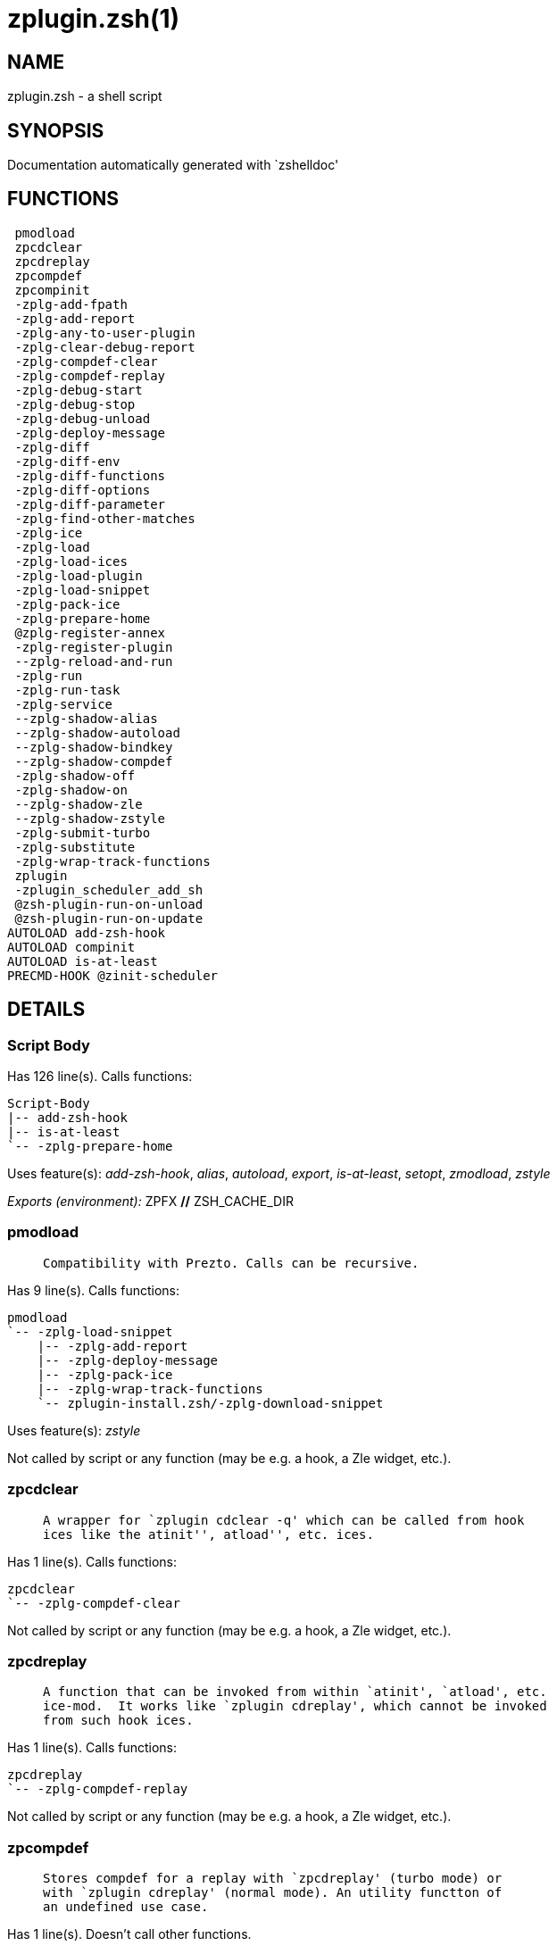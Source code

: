zplugin.zsh(1)
==============
:compat-mode!:

NAME
----
zplugin.zsh - a shell script

SYNOPSIS
--------
Documentation automatically generated with `zshelldoc'

FUNCTIONS
---------

 pmodload
 zpcdclear
 zpcdreplay
 zpcompdef
 zpcompinit
 -zplg-add-fpath
 -zplg-add-report
 -zplg-any-to-user-plugin
 -zplg-clear-debug-report
 -zplg-compdef-clear
 -zplg-compdef-replay
 -zplg-debug-start
 -zplg-debug-stop
 -zplg-debug-unload
 -zplg-deploy-message
 -zplg-diff
 -zplg-diff-env
 -zplg-diff-functions
 -zplg-diff-options
 -zplg-diff-parameter
 -zplg-find-other-matches
 -zplg-ice
 -zplg-load
 -zplg-load-ices
 -zplg-load-plugin
 -zplg-load-snippet
 -zplg-pack-ice
 -zplg-prepare-home
 @zplg-register-annex
 -zplg-register-plugin
 --zplg-reload-and-run
 -zplg-run
 -zplg-run-task
 -zplg-service
 --zplg-shadow-alias
 --zplg-shadow-autoload
 --zplg-shadow-bindkey
 --zplg-shadow-compdef
 -zplg-shadow-off
 -zplg-shadow-on
 --zplg-shadow-zle
 --zplg-shadow-zstyle
 -zplg-submit-turbo
 -zplg-substitute
 -zplg-wrap-track-functions
 zplugin
 -zplugin_scheduler_add_sh
 @zsh-plugin-run-on-unload
 @zsh-plugin-run-on-update
AUTOLOAD add-zsh-hook
AUTOLOAD compinit
AUTOLOAD is-at-least
PRECMD-HOOK @zinit-scheduler

DETAILS
-------

Script Body
~~~~~~~~~~~

Has 126 line(s). Calls functions:

 Script-Body
 |-- add-zsh-hook
 |-- is-at-least
 `-- -zplg-prepare-home

Uses feature(s): _add-zsh-hook_, _alias_, _autoload_, _export_, _is-at-least_, _setopt_, _zmodload_, _zstyle_

_Exports (environment):_ ZPFX [big]*//* ZSH_CACHE_DIR

pmodload
~~~~~~~~

____
 
 Compatibility with Prezto. Calls can be recursive.
____

Has 9 line(s). Calls functions:

 pmodload
 `-- -zplg-load-snippet
     |-- -zplg-add-report
     |-- -zplg-deploy-message
     |-- -zplg-pack-ice
     |-- -zplg-wrap-track-functions
     `-- zplugin-install.zsh/-zplg-download-snippet

Uses feature(s): _zstyle_

Not called by script or any function (may be e.g. a hook, a Zle widget, etc.).

zpcdclear
~~~~~~~~~

____
 
 A wrapper for `zplugin cdclear -q' which can be called from hook
 ices like the atinit'', atload'', etc. ices.
____

Has 1 line(s). Calls functions:

 zpcdclear
 `-- -zplg-compdef-clear

Not called by script or any function (may be e.g. a hook, a Zle widget, etc.).

zpcdreplay
~~~~~~~~~~

____
 
 A function that can be invoked from within `atinit', `atload', etc.
 ice-mod.  It works like `zplugin cdreplay', which cannot be invoked
 from such hook ices.
____

Has 1 line(s). Calls functions:

 zpcdreplay
 `-- -zplg-compdef-replay

Not called by script or any function (may be e.g. a hook, a Zle widget, etc.).

zpcompdef
~~~~~~~~~

____
 
 Stores compdef for a replay with `zpcdreplay' (turbo mode) or
 with `zplugin cdreplay' (normal mode). An utility functton of
 an undefined use case.
____

Has 1 line(s). Doesn't call other functions.

Not called by script or any function (may be e.g. a hook, a Zle widget, etc.).

zpcompinit
~~~~~~~~~~

____
 
 A function that can be invoked from within `atinit', `atload', etc.
 ice-mod.  It runs `autoload compinit; compinit' and respects
 ZPLGM[ZCOMPDUMP_PATH] and ZPLGM[COMPINIT_OPTS].
____

Has 1 line(s). Calls functions:

 zpcompinit
 `-- compinit

Uses feature(s): _autoload_, _compinit_

Not called by script or any function (may be e.g. a hook, a Zle widget, etc.).

-zplg-add-fpath
~~~~~~~~~~~~~~~

Has 8 line(s). Calls functions:

 -zplg-add-fpath
 `-- -zplg-any-to-user-plugin

Called by:

 zplugin

-zplg-add-report
~~~~~~~~~~~~~~~~

____
 
 Adds a report line for given plugin.
 
 $1 - uspl2, i.e. user/plugin
 $2, ... - the text
____

Has 3 line(s). Doesn't call other functions.

Called by:

 -zplg-load-plugin
 -zplg-load-snippet
 --zplg-shadow-alias
 --zplg-shadow-autoload
 --zplg-shadow-bindkey
 --zplg-shadow-compdef
 --zplg-shadow-zle
 --zplg-shadow-zstyle

-zplg-any-to-user-plugin
~~~~~~~~~~~~~~~~~~~~~~~~

____
 
 Allows elastic plugin-spec across the code.
 
 $1 - plugin spec (4 formats: user---plugin, user/plugin, user, plugin)
 $2 - plugin (only when $1 - i.e. user - given)
 
 Returns user and plugin in $reply
 
____

Has 23 line(s). Doesn't call other functions.

Called by:

 -zplg-add-fpath
 -zplg-load
 -zplg-run
 zplugin-autoload.zsh/-zplg-any-to-uspl2
 zplugin-autoload.zsh/-zplg-changes
 zplugin-autoload.zsh/-zplg-compiled
 zplugin-autoload.zsh/-zplg-compile-uncompile-all
 zplugin-autoload.zsh/-zplg-create
 zplugin-autoload.zsh/-zplg-delete
 zplugin-autoload.zsh/-zplg-find-completions-of-plugin
 zplugin-autoload.zsh/-zplg-get-path
 zplugin-autoload.zsh/-zplg-glance
 zplugin-autoload.zsh/-zplg-show-report
 zplugin-autoload.zsh/-zplg-stress
 zplugin-autoload.zsh/-zplg-uncompile-plugin
 zplugin-autoload.zsh/-zplg-unload
 zplugin-autoload.zsh/-zplg-unregister-plugin
 zplugin-autoload.zsh/-zplg-update-or-status-all
 zplugin-autoload.zsh/-zplg-update-or-status
 zplugin-install.zsh/-zplg-get-latest-gh-r-version
 zplugin-install.zsh/-zplg-install-completions
 zplugin-side.zsh/-zplg-any-colorify-as-uspl2
 zplugin-side.zsh/-zplg-compute-ice
 zplugin-side.zsh/-zplg-exists-physically
 zplugin-side.zsh/-zplg-first

-zplg-clear-debug-report
~~~~~~~~~~~~~~~~~~~~~~~~

____
 
 Forgets dtrace repport gathered up to this moment.
____

Has 1 line(s). Calls functions:

 -zplg-clear-debug-report
 `-- zplugin-autoload.zsh/-zplg-clear-report-for

Called by:

 zplugin
 zplugin-autoload.zsh/-zplg-unload

-zplg-compdef-clear
~~~~~~~~~~~~~~~~~~~

____
 
 Implements user-exposed functionality to clear gathered compdefs.
____

Has 3 line(s). Doesn't call other functions.

Called by:

 zpcdclear
 zplugin

-zplg-compdef-replay
~~~~~~~~~~~~~~~~~~~~

____
 
 Runs gathered compdef calls. This allows to run `compinit'
 after loading plugins.
____

Has 16 line(s). Doesn't call other functions.

Uses feature(s): _compdef_

Called by:

 zpcdreplay
 zplugin

-zplg-debug-start
~~~~~~~~~~~~~~~~~

____
 
 Starts Dtrace, i.e. session tracking for changes in Zsh state.
____

Has 9 line(s). Calls functions:

 -zplg-debug-start
 |-- -zplg-diff
 |   |-- -zplg-diff-env
 |   |-- -zplg-diff-functions
 |   |-- -zplg-diff-options
 |   `-- -zplg-diff-parameter
 `-- -zplg-shadow-on

Called by:

 zplugin

-zplg-debug-stop
~~~~~~~~~~~~~~~~

____
 
 Stops Dtrace, i.e. session tracking for changes in Zsh state.
____

Has 3 line(s). Calls functions:

 -zplg-debug-stop
 |-- -zplg-diff
 |   |-- -zplg-diff-env
 |   |-- -zplg-diff-functions
 |   |-- -zplg-diff-options
 |   `-- -zplg-diff-parameter
 `-- -zplg-shadow-off

Called by:

 zplugin

-zplg-debug-unload
~~~~~~~~~~~~~~~~~~

____
 
 Reverts changes detected by dtrace run.
____

Has 5 line(s). Calls functions:

 -zplg-debug-unload
 `-- zplugin-autoload.zsh/-zplg-unload

Called by:

 zplugin

-zplg-deploy-message
~~~~~~~~~~~~~~~~~~~~

____
 
 Deploys a sub-prompt message to be displayed OR a `zle
 .reset-prompt' call to be invoked
____

Has 13 line(s). Doesn't call other functions.

Uses feature(s): _read_, _zle_

Called by:

 -zplg-load-snippet
 -zplg-load
 zplugin-autoload.zsh/-zplg-recall

-zplg-diff
~~~~~~~~~~

____
 
 Performs diff actions of all types
____

Has 4 line(s). Calls functions:

 -zplg-diff
 |-- -zplg-diff-env
 |-- -zplg-diff-functions
 |-- -zplg-diff-options
 `-- -zplg-diff-parameter

Called by:

 -zplg-debug-start
 -zplg-debug-stop
 -zplg-load-plugin

-zplg-diff-env
~~~~~~~~~~~~~~

____
 
 Implements detection of change in PATH and FPATH.
 
 $1 - user/plugin (i.e. uspl2 format)
 $2 - command, can be "begin" or "end"
____

Has 18 line(s). Doesn't call other functions.

Called by:

 -zplg-diff
 -zplg-load-plugin

-zplg-diff-functions
~~~~~~~~~~~~~~~~~~~~

____
 
 Implements detection of newly created functions. Performs
 data gathering, computation is done in *-compute().
 
 $1 - user/plugin (i.e. uspl2 format)
 $2 - command, can be "begin" or "end"
____

Has 8 line(s). Doesn't call other functions.

Called by:

 -zplg-diff

-zplg-diff-options
~~~~~~~~~~~~~~~~~~

____
 
 Implements detection of change in option state. Performs
 data gathering, computation is done in *-compute().
 
 $1 - user/plugin (i.e. uspl2 format)
 $2 - command, can be "begin" or "end"
____

Has 7 line(s). Doesn't call other functions.

Called by:

 -zplg-diff

-zplg-diff-parameter
~~~~~~~~~~~~~~~~~~~~

____
 
 Implements detection of change in any parameter's existence and type.
 Performs data gathering, computation is done in *-compute().
 
 $1 - user/plugin (i.e. uspl2 format)
 $2 - command, can be "begin" or "end"
____

Has 9 line(s). Doesn't call other functions.

Called by:

 -zplg-diff

-zplg-find-other-matches
~~~~~~~~~~~~~~~~~~~~~~~~

____
 
 Plugin's main source file is in general `name.plugin.zsh'. However,
 there can be different conventions, if that file is not found, then
 this functions examines other conventions in order of most expected
 sanity.
____

Has 14 line(s). Doesn't call other functions.

Called by:

 -zplg-load-plugin
 zplugin-side.zsh/-zplg-first

-zplg-ice
~~~~~~~~~

____
 
 Parses ICE specification (`zplg ice' subcommand), puts the result
 into ZPLG_ICE global hash. The ice-spec is valid for next command
 only (i.e. it "melts"), but it can then stick to plugin and activate
 e.g. at update.
____

Has 14 line(s). Doesn't call other functions.

Uses feature(s): _setopt_

Called by:

 zplugin

_Environment variables used:_ ZPFX

-zplg-load
~~~~~~~~~~

____
 
 Implements the exposed-to-user action of loading a plugin.
 
 $1 - plugin spec (4 formats: user---plugin, user/plugin, user, plugin)
 $2 - plugin name, if the third format is used
____

Has 70 line(s). Calls functions:

 -zplg-load
 |-- -zplg-any-to-user-plugin
 |-- -zplg-deploy-message
 |-- -zplg-load-plugin
 |   |-- -zplg-add-report
 |   |-- -zplg-diff
 |   |   |-- -zplg-diff-env
 |   |   |-- -zplg-diff-functions
 |   |   |-- -zplg-diff-options
 |   |   `-- -zplg-diff-parameter
 |   |-- -zplg-diff-env
 |   |-- -zplg-find-other-matches
 |   |-- -zplg-shadow-off
 |   |-- -zplg-shadow-on
 |   `-- -zplg-wrap-track-functions
 |-- -zplg-load-snippet
 |   |-- -zplg-add-report
 |   |-- -zplg-deploy-message
 |   |-- -zplg-pack-ice
 |   |-- -zplg-wrap-track-functions
 |   `-- zplugin-install.zsh/-zplg-download-snippet
 |-- -zplg-pack-ice
 |-- -zplg-register-plugin
 |-- zplugin-install.zsh/-zplg-get-package
 `-- zplugin-install.zsh/-zplg-setup-plugin-dir

Uses feature(s): _eval_, _setopt_, _source_, _zle_

Called by:

 -zplg-run-task
 -zplg-service
 zplugin

-zplg-load-ices
~~~~~~~~~~~~~~~

Has 23 line(s). Doesn't call other functions.

Uses feature(s): _wait_

Called by:

 zplugin

_Environment variables used:_ ZPFX

-zplg-load-plugin
~~~~~~~~~~~~~~~~~

____
 
 Lower-level function for loading a plugin.
 
 $1 - user
 $2 - plugin
 $3 - mode (light or load)
____

Has 111 line(s). Calls functions:

 -zplg-load-plugin
 |-- -zplg-add-report
 |-- -zplg-diff
 |   |-- -zplg-diff-env
 |   |-- -zplg-diff-functions
 |   |-- -zplg-diff-options
 |   `-- -zplg-diff-parameter
 |-- -zplg-diff-env
 |-- -zplg-find-other-matches
 |-- -zplg-shadow-off
 |-- -zplg-shadow-on
 `-- -zplg-wrap-track-functions

Uses feature(s): _eval_, _setopt_, _source_, _unfunction_, _zle_

Called by:

 -zplg-load

-zplg-load-snippet
~~~~~~~~~~~~~~~~~~

____
 
 Implements the exposed-to-user action of loading a snippet.
 
 $1 - url (can be local, absolute path)
____

Has 199 line(s). Calls functions:

 -zplg-load-snippet
 |-- -zplg-add-report
 |-- -zplg-deploy-message
 |-- -zplg-pack-ice
 |-- -zplg-wrap-track-functions
 `-- zplugin-install.zsh/-zplg-download-snippet

Uses feature(s): _autoload_, _eval_, _setopt_, _source_, _unfunction_, _zparseopts_, _zstyle_

Called by:

 pmodload
 -zplg-load
 -zplg-run-task
 -zplg-service
 zplugin
 zplugin-autoload.zsh/-zplg-update-or-status-snippet

-zplg-pack-ice
~~~~~~~~~~~~~~

____
 
 Remembers all ice-mods, assigns them to concrete plugin. Ice spec
 is in general forgotten for second-next command (that's why it's
 called "ice" - it melts), however they glue to the object (plugin
 or snippet) mentioned in the next command – for later use with e.g.
 `zplugin update ...'
____

Has 3 line(s). Doesn't call other functions.

Called by:

 -zplg-load-snippet
 -zplg-load
 @zsh-plugin-run-on-unload
 @zsh-plugin-run-on-update
 zplugin-side.zsh/-zplg-compute-ice

-zplg-prepare-home
~~~~~~~~~~~~~~~~~~

____
 
 Creates all directories needed by Zplugin, first checks if they
 already exist.
____

Has 28 line(s). Doesn't call other functions.

Called by:

 Script-Body

_Environment variables used:_ ZPFX

@zplg-register-annex
~~~~~~~~~~~~~~~~~~~~

____
 
 Registers the z-annex inside Zplugin – i.e. an Zplugin extension
____

Has 4 line(s). Doesn't call other functions.

Not called by script or any function (may be e.g. a hook, a Zle widget, etc.).

-zplg-register-plugin
~~~~~~~~~~~~~~~~~~~~~

____
 
 Adds the plugin to ZPLG_REGISTERED_PLUGINS array and to the
 zsh_loaded_plugins array (managed according to the plugin standard:
 http://zdharma.org/Zsh-100-Commits-Club/Zsh-Plugin-Standard.html)
____

Has 23 line(s). Doesn't call other functions.

Called by:

 -zplg-load

--zplg-reload-and-run
~~~~~~~~~~~~~~~~~~~~~

____
 
 Marks given function ($3) for autoloading, and executes it triggering the
 load. $1 is the fpath dedicated to the function, $2 are autoload options.
 This function replaces "autoload -X", because using that on older Zsh
 versions causes problems with traps.
 
 So basically one creates function stub that calls --zplg-reload-and-run()
 instead of "autoload -X".
 
 $1 - FPATH dedicated to function
 $2 - autoload options
 $3 - function name (one that needs autoloading)
 
 Author: Bart Schaefer
____

Has 11 line(s). Doesn't call other functions.

Uses feature(s): _autoload_, _unfunction_

Not called by script or any function (may be e.g. a hook, a Zle widget, etc.).

-zplg-run
~~~~~~~~~

____
 
 Run code inside plugin's folder
 It uses the `correct' parameter from upper's scope zplugin()
____

Has 24 line(s). Calls functions:

 -zplg-run
 `-- -zplg-any-to-user-plugin

Uses feature(s): _eval_, _setopt_

Called by:

 zplugin

-zplg-run-task
~~~~~~~~~~~~~~

____
 
 A backend, worker function of @zinit-scheduler. It obtains the tasks
 index and a few of its properties (like the type: plugin, snippet,
 service plugin, service snippet) and executes it first checking for
 additional conditions (like non-numeric wait'' ice).
 
 $1 - the pass number, either 1st or 2nd pass
 $2 - the time assigned to the task
 $3 - type: plugin, snippet, service plugin, service snippet
 $4 - task's index in the ZPLGM[WAIT_ICE_...] fields
 $5 - mode: load or light
 $6 - the plugin-spec or snippet URL or alias name (from id-as'')
____

Has 44 line(s). Calls functions:

 -zplg-run-task
 |-- -zplg-load
 |   |-- -zplg-any-to-user-plugin
 |   |-- -zplg-deploy-message
 |   |-- -zplg-load-plugin
 |   |   |-- -zplg-add-report
 |   |   |-- -zplg-diff
 |   |   |   |-- -zplg-diff-env
 |   |   |   |-- -zplg-diff-functions
 |   |   |   |-- -zplg-diff-options
 |   |   |   `-- -zplg-diff-parameter
 |   |   |-- -zplg-diff-env
 |   |   |-- -zplg-find-other-matches
 |   |   |-- -zplg-shadow-off
 |   |   |-- -zplg-shadow-on
 |   |   `-- -zplg-wrap-track-functions
 |   |-- -zplg-load-snippet
 |   |   |-- -zplg-add-report
 |   |   |-- -zplg-deploy-message
 |   |   |-- -zplg-pack-ice
 |   |   |-- -zplg-wrap-track-functions
 |   |   `-- zplugin-install.zsh/-zplg-download-snippet
 |   |-- -zplg-pack-ice
 |   |-- -zplg-register-plugin
 |   |-- zplugin-install.zsh/-zplg-get-package
 |   `-- zplugin-install.zsh/-zplg-setup-plugin-dir
 |-- -zplg-load-snippet
 |   |-- -zplg-add-report
 |   |-- -zplg-deploy-message
 |   |-- -zplg-pack-ice
 |   |-- -zplg-wrap-track-functions
 |   `-- zplugin-install.zsh/-zplg-download-snippet
 `-- zplugin-autoload.zsh/-zplg-unload

Uses feature(s): _eval_, _source_, _zle_, _zpty_

Called by:

 @zinit-scheduler

@zinit-scheduler
~~~~~~~~~~~~~~~

____
 
 Searches for timeout tasks, executes them. There's an array of tasks
 waiting for execution, this scheduler manages them, detects which ones
 should be run at current moment, decides to remove (or not) them from
 the array after execution.
 
 $1 - if "following", then it is non-first (second and more)
 invocation of the scheduler; this results in chain of `sched'
 invocations that results in repetitive @zinit-scheduler activity
 
 if "burst", then all tasks are marked timeout and executed one
 by one; this is handy if e.g. a docker image starts up and
 needs to install all turbo-mode plugins without any hesitation
 (delay), i.e. "burst" allows to run package installations from
 script, not from prompt
 
____

Has 74 line(s). *Is a precmd hook*. Calls functions:

 @zinit-scheduler
 |-- add-zsh-hook
 `-- -zplg-run-task
     |-- -zplg-load
     |   |-- -zplg-any-to-user-plugin
     |   |-- -zplg-deploy-message
     |   |-- -zplg-load-plugin
     |   |   |-- -zplg-add-report
     |   |   |-- -zplg-diff
     |   |   |   |-- -zplg-diff-env
     |   |   |   |-- -zplg-diff-functions
     |   |   |   |-- -zplg-diff-options
     |   |   |   `-- -zplg-diff-parameter
     |   |   |-- -zplg-diff-env
     |   |   |-- -zplg-find-other-matches
     |   |   |-- -zplg-shadow-off
     |   |   |-- -zplg-shadow-on
     |   |   `-- -zplg-wrap-track-functions
     |   |-- -zplg-load-snippet
     |   |   |-- -zplg-add-report
     |   |   |-- -zplg-deploy-message
     |   |   |-- -zplg-pack-ice
     |   |   |-- -zplg-wrap-track-functions
     |   |   `-- zplugin-install.zsh/-zplg-download-snippet
     |   |-- -zplg-pack-ice
     |   |-- -zplg-register-plugin
     |   |-- zplugin-install.zsh/-zplg-get-package
     |   `-- zplugin-install.zsh/-zplg-setup-plugin-dir
     |-- -zplg-load-snippet
     |   |-- -zplg-add-report
     |   |-- -zplg-deploy-message
     |   |-- -zplg-pack-ice
     |   |-- -zplg-wrap-track-functions
     |   `-- zplugin-install.zsh/-zplg-download-snippet
     `-- zplugin-autoload.zsh/-zplg-unload

Uses feature(s): _add-zsh-hook_, _sched_, _setopt_, _zle_

Not called by script or any function (may be e.g. a hook, a Zle widget, etc.).

-zplg-service
~~~~~~~~~~~~~

____
 
 Handles given service, i.e. obtains lock, runs it, or waits if no lock
 
 $1 - type "p" or "s" (plugin or snippet)
 $2 - mode - for plugin (light or load)
 $3 - id - URL or plugin ID or alias name (from id-as'')
____

Has 30 line(s). Calls functions:

 -zplg-service
 |-- -zplg-load
 |   |-- -zplg-any-to-user-plugin
 |   |-- -zplg-deploy-message
 |   |-- -zplg-load-plugin
 |   |   |-- -zplg-add-report
 |   |   |-- -zplg-diff
 |   |   |   |-- -zplg-diff-env
 |   |   |   |-- -zplg-diff-functions
 |   |   |   |-- -zplg-diff-options
 |   |   |   `-- -zplg-diff-parameter
 |   |   |-- -zplg-diff-env
 |   |   |-- -zplg-find-other-matches
 |   |   |-- -zplg-shadow-off
 |   |   |-- -zplg-shadow-on
 |   |   `-- -zplg-wrap-track-functions
 |   |-- -zplg-load-snippet
 |   |   |-- -zplg-add-report
 |   |   |-- -zplg-deploy-message
 |   |   |-- -zplg-pack-ice
 |   |   |-- -zplg-wrap-track-functions
 |   |   `-- zplugin-install.zsh/-zplg-download-snippet
 |   |-- -zplg-pack-ice
 |   |-- -zplg-register-plugin
 |   |-- zplugin-install.zsh/-zplg-get-package
 |   `-- zplugin-install.zsh/-zplg-setup-plugin-dir
 `-- -zplg-load-snippet
     |-- -zplg-add-report
     |-- -zplg-deploy-message
     |-- -zplg-pack-ice
     |-- -zplg-wrap-track-functions
     `-- zplugin-install.zsh/-zplg-download-snippet

Uses feature(s): _kill_, _read_

Not called by script or any function (may be e.g. a hook, a Zle widget, etc.).

--zplg-shadow-alias
~~~~~~~~~~~~~~~~~~~

____
 
 Function defined to hijack plugin's calls to `alias' builtin.
 
 The hijacking is to gather report data (which is used in unload).
____

Has 36 line(s). Calls functions:

 --zplg-shadow-alias
 `-- -zplg-add-report

Uses feature(s): _alias_, _setopt_, _zparseopts_

Not called by script or any function (may be e.g. a hook, a Zle widget, etc.).

--zplg-shadow-autoload
~~~~~~~~~~~~~~~~~~~~~~

____
 
 Function defined to hijack plugin's calls to `autoload' builtin.
 
 The hijacking is not only to gather report data, but also to
 run custom `autoload' function, that doesn't need FPATH.
____

Has 56 line(s). Calls functions:

 --zplg-shadow-autoload
 `-- -zplg-add-report

Uses feature(s): _autoload_, _eval_, _setopt_, _zparseopts_

Not called by script or any function (may be e.g. a hook, a Zle widget, etc.).

--zplg-shadow-bindkey
~~~~~~~~~~~~~~~~~~~~~

____
 
 Function defined to hijack plugin's calls to `bindkey' builtin.
 
 The hijacking is to gather report data (which is used in unload).
____

Has 106 line(s). Calls functions:

 --zplg-shadow-bindkey
 |-- is-at-least
 `-- -zplg-add-report

Uses feature(s): _bindkey_, _is-at-least_, _setopt_, _zparseopts_

Not called by script or any function (may be e.g. a hook, a Zle widget, etc.).

--zplg-shadow-compdef
~~~~~~~~~~~~~~~~~~~~~

____
 
 Function defined to hijack plugin's calls to `compdef' function.
 The hijacking is not only for reporting, but also to save compdef
 calls so that `compinit' can be called after loading plugins.
____

Has 6 line(s). Calls functions:

 --zplg-shadow-compdef
 `-- -zplg-add-report

Uses feature(s): _setopt_

Not called by script or any function (may be e.g. a hook, a Zle widget, etc.).

-zplg-shadow-off
~~~~~~~~~~~~~~~~

____
 
 Turn off shadowing completely for a given mode ("load", "light",
 "light-b" (i.e. the `trackbinds' mode) or "compdef").
____

Has 19 line(s). Doesn't call other functions.

Uses feature(s): _setopt_, _unfunction_

Called by:

 -zplg-debug-stop
 -zplg-load-plugin

-zplg-shadow-on
~~~~~~~~~~~~~~~

____
 
 Turn on shadowing of builtins and functions according to passed
 mode ("load", "light", "light-b" or "compdef"). The shadowing is
 to gather report data, and to hijack `autoload', `bindkey' and
 `compdef' calls.
____

Has 25 line(s). Doesn't call other functions.

Called by:

 -zplg-debug-start
 -zplg-load-plugin

--zplg-shadow-zle
~~~~~~~~~~~~~~~~~

____
 
 Function defined to hijack plugin's calls to `zle' builtin.
 
 The hijacking is to gather report data (which is used in unload).
____

Has 36 line(s). Calls functions:

 --zplg-shadow-zle
 `-- -zplg-add-report

Uses feature(s): _setopt_, _zle_

Not called by script or any function (may be e.g. a hook, a Zle widget, etc.).

--zplg-shadow-zstyle
~~~~~~~~~~~~~~~~~~~~

____
 
 Function defined to hijack plugin's calls to `zstyle' builtin.
 
 The hijacking is to gather report data (which is used in unload).
____

Has 23 line(s). Calls functions:

 --zplg-shadow-zstyle
 `-- -zplg-add-report

Uses feature(s): _setopt_, _zparseopts_, _zstyle_

Not called by script or any function (may be e.g. a hook, a Zle widget, etc.).

-zplg-submit-turbo
~~~~~~~~~~~~~~~~~~

____
 
 If `zplugin load`, `zplugin light` or `zplugin snippet`  will be
 preceded with `wait', `load', `unload' or `on-update-of`/`subscribe'
 ice-mods then the plugin or snipped is to be loaded in turbo-mode,
 and this function adds it to internal data structures, so that
 @zinit-scheduler can run (load, unload) this as a task.
____

Has 16 line(s). Doesn't call other functions.

Called by:

 zplugin

-zplg-substitute
~~~~~~~~~~~~~~~~

Has 39 line(s). Doesn't call other functions.

Uses feature(s): _setopt_

Called by:

 zplugin-install.zsh/-zplg-at-eval
 zplugin-install.zsh/-zplg-download-snippet
 zplugin-install.zsh/-zplg-get-package
 zplugin-install.zsh/-zplg-setup-plugin-dir

_Environment variables used:_ ZPFX

-zplg-wrap-track-functions
~~~~~~~~~~~~~~~~~~~~~~~~~~

Has 19 line(s). Doesn't call other functions.

Uses feature(s): _eval_

Called by:

 -zplg-load-plugin
 -zplg-load-snippet

zplugin
~~~~~~~

____
 
 Main function directly exposed to user, obtains subcommand and its
 arguments, has completion.
____

Has 375 line(s). Calls functions:

 zplugin
 |-- compinit
 |-- -zplg-add-fpath
 |   `-- -zplg-any-to-user-plugin
 |-- -zplg-clear-debug-report
 |   `-- zplugin-autoload.zsh/-zplg-clear-report-for
 |-- -zplg-compdef-clear
 |-- -zplg-compdef-replay
 |-- -zplg-debug-start
 |   |-- -zplg-diff
 |   |   |-- -zplg-diff-env
 |   |   |-- -zplg-diff-functions
 |   |   |-- -zplg-diff-options
 |   |   `-- -zplg-diff-parameter
 |   `-- -zplg-shadow-on
 |-- -zplg-debug-stop
 |   |-- -zplg-diff
 |   |   |-- -zplg-diff-env
 |   |   |-- -zplg-diff-functions
 |   |   |-- -zplg-diff-options
 |   |   `-- -zplg-diff-parameter
 |   `-- -zplg-shadow-off
 |-- -zplg-debug-unload
 |   `-- zplugin-autoload.zsh/-zplg-unload
 |-- -zplg-ice
 |-- -zplg-load
 |   |-- -zplg-any-to-user-plugin
 |   |-- -zplg-deploy-message
 |   |-- -zplg-load-plugin
 |   |   |-- -zplg-add-report
 |   |   |-- -zplg-diff
 |   |   |   |-- -zplg-diff-env
 |   |   |   |-- -zplg-diff-functions
 |   |   |   |-- -zplg-diff-options
 |   |   |   `-- -zplg-diff-parameter
 |   |   |-- -zplg-diff-env
 |   |   |-- -zplg-find-other-matches
 |   |   |-- -zplg-shadow-off
 |   |   |-- -zplg-shadow-on
 |   |   `-- -zplg-wrap-track-functions
 |   |-- -zplg-load-snippet
 |   |   |-- -zplg-add-report
 |   |   |-- -zplg-deploy-message
 |   |   |-- -zplg-pack-ice
 |   |   |-- -zplg-wrap-track-functions
 |   |   `-- zplugin-install.zsh/-zplg-download-snippet
 |   |-- -zplg-pack-ice
 |   |-- -zplg-register-plugin
 |   |-- zplugin-install.zsh/-zplg-get-package
 |   `-- zplugin-install.zsh/-zplg-setup-plugin-dir
 |-- -zplg-load-ices
 |-- -zplg-load-snippet
 |   |-- -zplg-add-report
 |   |-- -zplg-deploy-message
 |   |-- -zplg-pack-ice
 |   |-- -zplg-wrap-track-functions
 |   `-- zplugin-install.zsh/-zplg-download-snippet
 |-- -zplg-run
 |   `-- -zplg-any-to-user-plugin
 |-- -zplg-submit-turbo
 |-- zplugin-autoload.zsh/-zplg-cdisable
 |-- zplugin-autoload.zsh/-zplg-cenable
 |-- zplugin-autoload.zsh/-zplg-clear-completions
 |-- zplugin-autoload.zsh/-zplg-compiled
 |-- zplugin-autoload.zsh/-zplg-compile-uncompile-all
 |-- zplugin-autoload.zsh/-zplg-help
 |-- zplugin-autoload.zsh/-zplg-list-bindkeys
 |-- zplugin-autoload.zsh/-zplg-list-compdef-replay
 |-- zplugin-autoload.zsh/-zplg-ls
 |-- zplugin-autoload.zsh/-zplg-module
 |-- zplugin-autoload.zsh/-zplg-recently
 |-- zplugin-autoload.zsh/-zplg-search-completions
 |-- zplugin-autoload.zsh/-zplg-self-update
 |-- zplugin-autoload.zsh/-zplg-show-all-reports
 |-- zplugin-autoload.zsh/-zplg-show-completions
 |-- zplugin-autoload.zsh/-zplg-show-debug-report
 |-- zplugin-autoload.zsh/-zplg-show-registered-plugins
 |-- zplugin-autoload.zsh/-zplg-show-report
 |-- zplugin-autoload.zsh/-zplg-show-times
 |-- zplugin-autoload.zsh/-zplg-show-zstatus
 |-- zplugin-autoload.zsh/-zplg-uncompile-plugin
 |-- zplugin-autoload.zsh/-zplg-uninstall-completions
 |-- zplugin-autoload.zsh/-zplg-unload
 |-- zplugin-autoload.zsh/-zplg-update-or-status
 |-- zplugin-autoload.zsh/-zplg-update-or-status-all
 |-- zplugin-install.zsh/-zplg-compile-plugin
 |-- zplugin-install.zsh/-zplg-compinit
 |-- zplugin-install.zsh/-zplg-forget-completion
 `-- zplugin-install.zsh/-zplg-install-completions

Uses feature(s): _autoload_, _compinit_, _eval_, _setopt_, _source_

Not called by script or any function (may be e.g. a hook, a Zle widget, etc.).

-zplugin_scheduler_add_sh
~~~~~~~~~~~~~~~~~~~~~~~~~

____
 
 Copies task into ZPLG_RUN array, called when a task timeouts.
 A small function ran from pattern in /-substitution as a math
 function.
____

Has 7 line(s). Doesn't call other functions.

Not called by script or any function (may be e.g. a hook, a Zle widget, etc.).

@zsh-plugin-run-on-unload
~~~~~~~~~~~~~~~~~~~~~~~~~

____
 
 The Plugin Standard required mechanism, see:
 http://zdharma.org/Zsh-100-Commits-Club/Zsh-Plugin-Standard.html
____

Has 2 line(s). Calls functions:

 @zsh-plugin-run-on-unload
 `-- -zplg-pack-ice

Not called by script or any function (may be e.g. a hook, a Zle widget, etc.).

@zsh-plugin-run-on-update
~~~~~~~~~~~~~~~~~~~~~~~~~

____
 
 The Plugin Standard required mechanism
____

Has 2 line(s). Calls functions:

 @zsh-plugin-run-on-update
 `-- -zplg-pack-ice

Not called by script or any function (may be e.g. a hook, a Zle widget, etc.).

add-zsh-hook
~~~~~~~~~~~~

____
 
 Add to HOOK the given FUNCTION.
 HOOK is one of chpwd, precmd, preexec, periodic, zshaddhistory,
 zshexit, zsh_directory_name (the _functions subscript is not required).
 
 With -d, remove the function from the hook instead; delete the hook
 variable if it is empty.
 
 -D behaves like -d, but pattern characters are active in the
 function name, so any matching function will be deleted from the hook.
 
____

Has 93 line(s). Doesn't call other functions.

Uses feature(s): _autoload_, _getopts_

Called by:

 Script-Body
 @zinit-scheduler

compinit
~~~~~~~~

____
 
 Initialisation for new style completion. This mainly contains some helper
 functions and setup. Everything else is split into different files that
 will automatically be made autoloaded (see the end of this file).  The
 names of the files that will be considered for autoloading are those that
 begin with an underscores (like `_condition).
 
 The first line of each of these files is read and must indicate what
 should be done with its contents:
 
 `#compdef <names ...>'
____

Has 549 line(s). Doesn't call other functions.

Uses feature(s): _autoload_, _bindkey_, _compdef_, _compdump_, _eval_, _read_, _setopt_, _unfunction_, _zle_, _zstyle_

Called by:

 zpcompinit
 zplugin

is-at-least
~~~~~~~~~~~

____
 
 
 Test whether $ZSH_VERSION (or some value of your choice, if a second argument
 is provided) is greater than or equal to x.y.z-r (in argument one). In fact,
 it'll accept any dot/dash-separated string of numbers as its second argument
 and compare it to the dot/dash-separated first argument. Leading non-number
 parts of a segment (such as the "zefram" in 3.1.2-zefram4) are not considered
 when the comparison is done; only the numbers matter. Any left-out segments
 in the first argument that are present in the version string compared are
 considered as zeroes, eg 3 == 3.0 == 3.0.0 == 3.0.0.0 and so on.
 
____

Has 56 line(s). Doesn't call other functions.

Called by:

 Script-Body
 --zplg-shadow-bindkey

